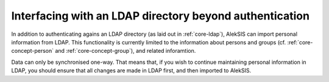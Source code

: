 Interfacing with an LDAP directory beyond authentication
========================================================

In addition to authenticating agains an LDAP directory (as laid out
in :ref:`core-ldap`), AlekSIS can import personal information from
LDAP. This functionality is currently limited to the information about
persons and groups (cf. :ref:`core-concept-person` and :ref:`core-concept-group`),
and related inforamtion.

Data can only be synchronised one-way. That means that, if you wish to
continue maintaining personal information in LDAP, you should ensure
that all changes are made in LDAP first, and then imported to AlekSIS.
